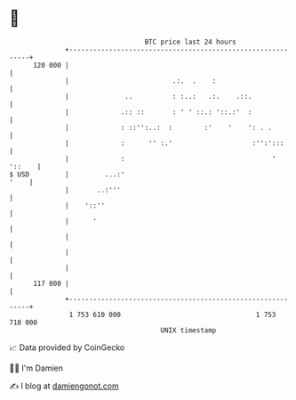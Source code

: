 * 👋

#+begin_example
                                     BTC price last 24 hours                    
                 +------------------------------------------------------------+ 
         120 000 |                                                            | 
                 |                          .:.  .    :                       | 
                 |              ..          : :..:   .:.    .::.              | 
                 |             .:: ::       : ' ' ::.: '::.:'  :              | 
                 |             : ::'':..:  :        :'    '    ': . .         | 
                 |             :      '' :.'                    :'':':::      | 
                 |             :                                     ' '::    | 
   $ USD         |         ...:'                                         '    | 
                 |       ..:'''                                               | 
                 |    '::''                                                   | 
                 |      '                                                     | 
                 |                                                            | 
                 |                                                            | 
                 |                                                            | 
         117 000 |                                                            | 
                 +------------------------------------------------------------+ 
                  1 753 610 000                                  1 753 710 000  
                                         UNIX timestamp                         
#+end_example
📈 Data provided by CoinGecko

🧑‍💻 I'm Damien

✍️ I blog at [[https://www.damiengonot.com][damiengonot.com]]
